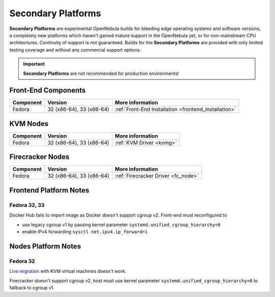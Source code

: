 .. _secondary:

================================================================================
Secondary Platforms
================================================================================

**Secondary Platforms** are experimental OpenNebula builds for bleeding edge operating systems and software versions, a completely new platforms which haven't gained mature support in the OpenNebula yet, or for non-mainstream CPU architectures. Continuity of support is not guaranteed. Builds for the **Secondary Platforms** are provided with only limited testing coverage and without any commercial support options.

.. important:: **Secondary Platforms** are not recommended for production environments!

Front-End Components
====================

+-------------------------+---------------------------------------------------------+-------------------------------------------------------+
|        Component        |                         Version                         |                    More information                   |
+=========================+=========================================================+=======================================================+
| Fedora                  | 32 (x86-64), 33 (x86-64)                                | :ref:`Front-End Installation <frontend_installation>` |
+-------------------------+---------------------------------------------------------+-------------------------------------------------------+

KVM Nodes
=========

+-------------------------+-----------------------------------------------------------+-----------------------------------------+
|        Component        |                          Version                          |             More information            |
+=========================+===========================================================+=========================================+
| Fedora                  | 32 (x86-64), 33 (x86-64)                                  | :ref:`KVM Driver <kvmg>`                |
+-------------------------+-----------------------------------------------------------+-----------------------------------------+

Firecracker Nodes
=================

+-------------------------+-----------------------------------------------------------+-----------------------------------------+
|        Component        |                          Version                          |             More information            |
+=========================+===========================================================+=========================================+
| Fedora                  | 32 (x86-64), 33 (x86-64)                                  | :ref:`Firecracker Driver <fc_node>`     |
+-------------------------+-----------------------------------------------------------+-----------------------------------------+

Frontend Platform Notes
=======================

Fedora 32, 33
-------------

Docker Hub fails to import image as Docker doesn't support cgroup v2. Front-end must reconfigured to

- use legacy cgroup v1 by passing kernel parameter ``systemd.unified_cgroup_hierarchy=0``
- enable IPv4 forwarding ``sysctl net.ipv4.ip_forward=1``

Nodes Platform Notes
====================

Fedora 32
---------

`Live migration <https://github.com/OpenNebula/one/issues/4695>`__ with KVM virtual machines doesn't work.

Firecracker doesn't support cgroup v2, host must use kernel parameter ``systemd.unified_cgroup_hierarchy=0`` to fallback to cgroup v1.
